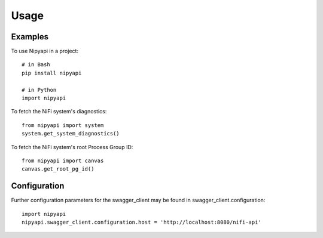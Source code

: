 =====
Usage
=====

Examples
--------

To use Nipyapi in a project::

    # in Bash
    pip install nipyapi

    # in Python
    import nipyapi

To fetch the NiFi system's diagnostics::

    from nipyapi import system
    system.get_system_diagnostics()

To fetch the NiFi system's root Process Group ID::

    from nipyapi import canvas
    canvas.get_root_pg_id()

Configuration
-------------

Further configuration parameters for the swagger_client may be found in swagger_client.configuration::

    import nipyapi
    nipyapi.swagger_client.configuration.host = 'http://localhost:8080/nifi-api'
